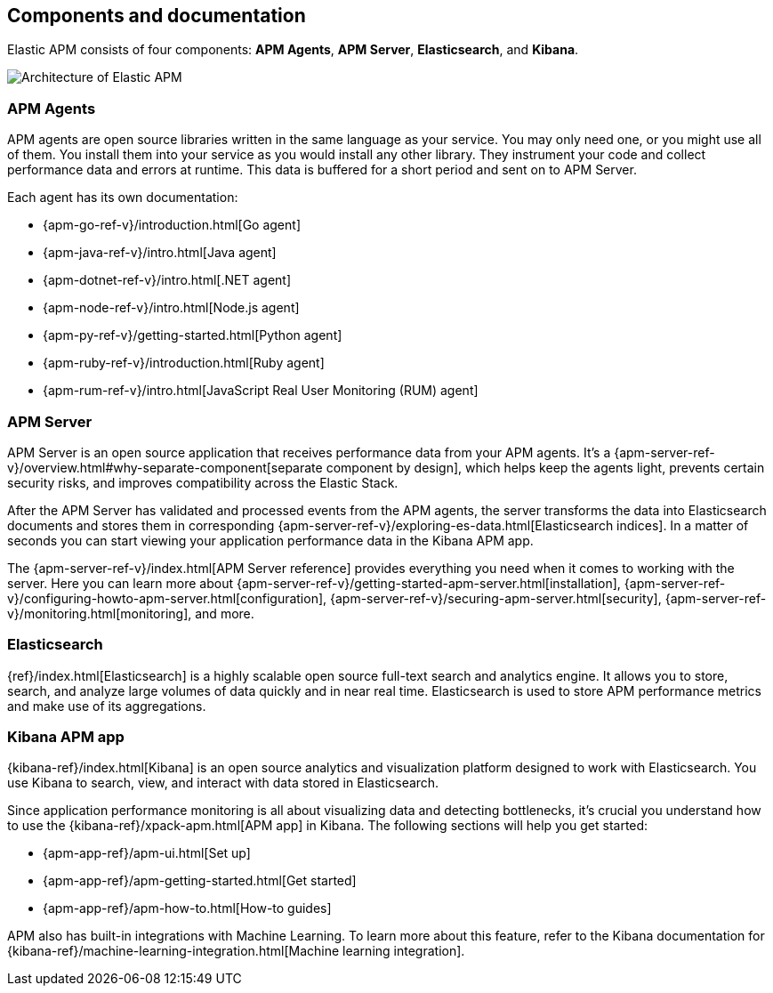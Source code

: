[[components]]
== Components and documentation

Elastic APM consists of four components: *APM Agents*, *APM Server*, *Elasticsearch*, and *Kibana*.

image::images/apm-architecture-cloud.png[Architecture of Elastic APM]

[float]
=== APM Agents

APM agents are open source libraries written in the same language as your service.
You may only need one, or you might use all of them.
You install them into your service as you would install any other library.
They instrument your code and collect performance data and errors at runtime.
This data is buffered for a short period and sent on to APM Server.

Each agent has its own documentation:

* {apm-go-ref-v}/introduction.html[Go agent]
* {apm-java-ref-v}/intro.html[Java agent]
* {apm-dotnet-ref-v}/intro.html[.NET agent]
* {apm-node-ref-v}/intro.html[Node.js agent]
* {apm-py-ref-v}/getting-started.html[Python agent]
* {apm-ruby-ref-v}/introduction.html[Ruby agent]
* {apm-rum-ref-v}/intro.html[JavaScript Real User Monitoring (RUM) agent]

[float]
=== APM Server

APM Server is an open source application that receives performance data from your APM agents.
It's a {apm-server-ref-v}/overview.html#why-separate-component[separate component by design],
which helps keep the agents light, prevents certain security risks, and improves compatibility across the Elastic Stack.

After the APM Server has validated and processed events from the APM agents,
the server transforms the data into Elasticsearch documents and stores them in corresponding
{apm-server-ref-v}/exploring-es-data.html[Elasticsearch indices].
In a matter of seconds you can start viewing your application performance data in the Kibana APM app.

The {apm-server-ref-v}/index.html[APM Server reference] provides everything you need when it comes to working with the server.
Here you can learn more about {apm-server-ref-v}/getting-started-apm-server.html[installation],
{apm-server-ref-v}/configuring-howto-apm-server.html[configuration],
{apm-server-ref-v}/securing-apm-server.html[security],
{apm-server-ref-v}/monitoring.html[monitoring], and more.

[float]
=== Elasticsearch

{ref}/index.html[Elasticsearch] is a highly scalable open source full-text search and analytics engine.
It allows you to store, search, and analyze large volumes of data quickly and in near real time.
Elasticsearch is used to store APM performance metrics and make use of its aggregations.

[float]
=== Kibana APM app

{kibana-ref}/index.html[Kibana] is an open source analytics and visualization platform designed to work with Elasticsearch.
You use Kibana to search, view, and interact with data stored in Elasticsearch.

Since application performance monitoring is all about visualizing data and detecting bottlenecks,
it's crucial you understand how to use the {kibana-ref}/xpack-apm.html[APM app] in Kibana.
The following sections will help you get started:

* {apm-app-ref}/apm-ui.html[Set up]
* {apm-app-ref}/apm-getting-started.html[Get started]
* {apm-app-ref}/apm-how-to.html[How-to guides]

APM also has built-in integrations with Machine Learning. To learn more about this feature, refer to the Kibana documentation for {kibana-ref}/machine-learning-integration.html[Machine learning integration].
